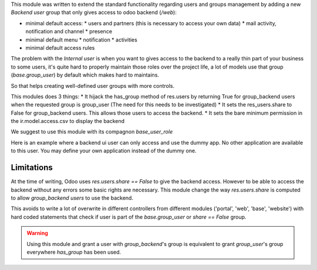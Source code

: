 This module was written to extend the standard functionality regarding users
and groups management by adding a new `Backend user` group that only gives access
to odoo backend (`/web`):

* minimal default access:
  * users and partners (this is necessary to access your own data)
  * mail activity, notification and channel
  * presence
* minimal default menu
  * notification
  * activities
* minimal default access rules

The problem with the `Internal user` is when you want to gives access to the
backend to a really thin part of your business to some users, it's quite hard
to properly maintain those roles over the project life, a lot of models use
that group (`base.group_user`) by default which makes hard to maintains.

So that helps creating well-defined user groups with more controls.

This modules does 3 things:
* It hijack the has_group method of res.users by returning True for group_backend users when the requested group is group_user (The need for this needs to be investigated)
* It sets the res_users.share to False for group_backend users. This allows those users to access the backend.
* It sets the bare minimum permission in the ir.model.access.csv to display the backend

We suggest to use this module with its compagnon `base_user_role`


Here is an example where a backend ui user can only access and use the dummy app. No other application are available to this user. You may define your own application instead of the dummy one.

.. figure:: ../static/description/dummy_app.png
    :alt: Dummy app for demo



Limitations
~~~~~~~~~~~

At the time of writing, Odoo uses `res.users.share == False` to give the
backend access.
However to be able to access the backend without any errors some basic rights are necessary.
This module change the way `res.users.share` is computed to allow `group_backend users` to use the backend.

This avoids to write a lot of overwrite in different controllers from
different modules ('portal', 'web', 'base', 'website') with hard coded statements
that check if user is part of the `base.group_user` or `share == False` group.

.. warning::

    Using this module and grant a user with `group_backend`'s group is
    equivalent to grant `group_user`'s group everywhere `has_group`
    has been used.
